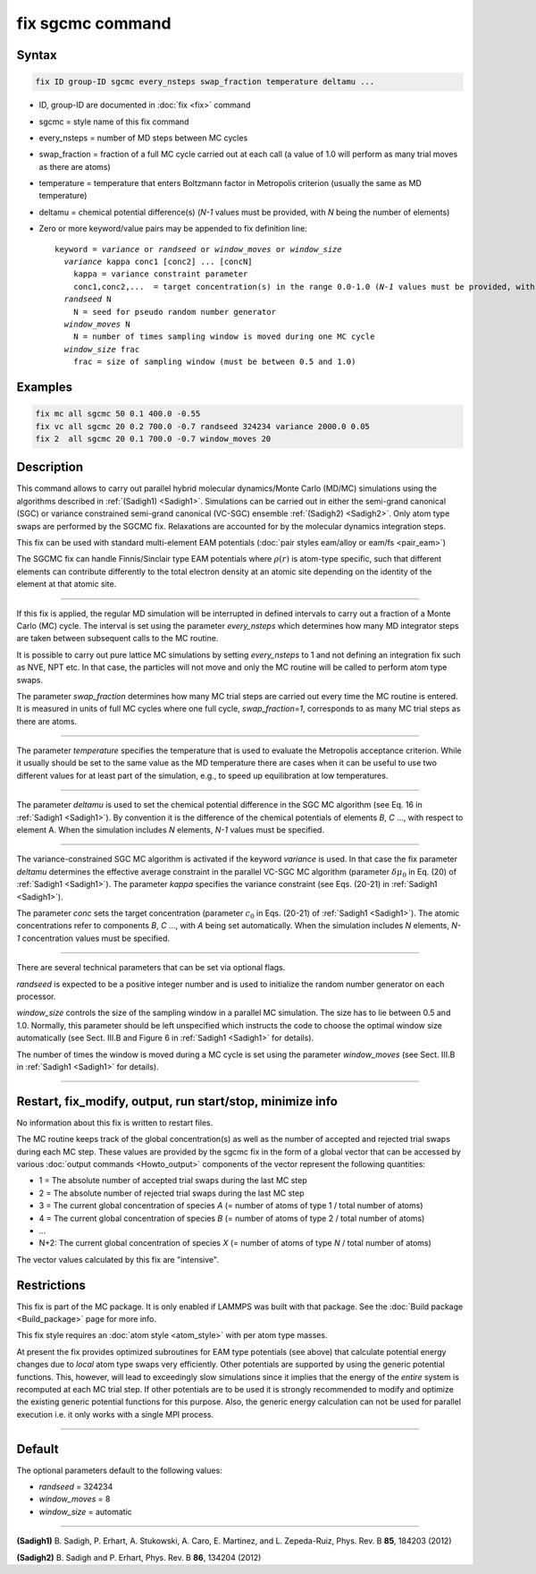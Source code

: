 .. index:: fix sgcmc

fix sgcmc command
=================

Syntax
""""""

.. code-block:: LAMMPS

   fix ID group-ID sgcmc every_nsteps swap_fraction temperature deltamu ...

* ID, group-ID are documented in :doc:`fix <fix>` command
* sgcmc = style name of this fix command
* every_nsteps = number of MD steps between MC cycles
* swap_fraction = fraction of a full MC cycle carried out at each call (a value of 1.0 will perform as many trial moves as there are atoms)
* temperature = temperature that enters Boltzmann factor in Metropolis criterion (usually the same as MD temperature)
* deltamu = chemical potential difference(s) (`N-1` values must be provided, with `N` being the number of elements)
* Zero or more keyword/value pairs may be appended to fix definition line:

  .. parsed-literal::

     keyword = *variance* or *randseed* or *window_moves* or *window_size*
       *variance* kappa conc1 [conc2] ... [concN]
         kappa = variance constraint parameter
         conc1,conc2,...  = target concentration(s) in the range 0.0-1.0 (*N-1* values must be provided, with *N* being the number of elements)
       *randseed* N
         N = seed for pseudo random number generator
       *window_moves* N
         N = number of times sampling window is moved during one MC cycle
       *window_size* frac
         frac = size of sampling window (must be between 0.5 and 1.0)


Examples
""""""""

.. code-block:: LAMMPS

   fix mc all sgcmc 50 0.1 400.0 -0.55
   fix vc all sgcmc 20 0.2 700.0 -0.7 randseed 324234 variance 2000.0 0.05
   fix 2  all sgcmc 20 0.1 700.0 -0.7 window_moves 20

Description
"""""""""""

.. versionadded:: 22Dec2022

This command allows to carry out parallel hybrid molecular
dynamics/Monte Carlo (MD/MC) simulations using the algorithms described
in :ref:`(Sadigh1) <Sadigh1>`.  Simulations can be carried out in either
the semi-grand canonical (SGC) or variance constrained semi-grand
canonical (VC-SGC) ensemble :ref:`(Sadigh2) <Sadigh2>`. Only atom type
swaps are performed by the SGCMC fix. Relaxations are accounted for by
the molecular dynamics integration steps.

This fix can be used with standard multi-element EAM potentials
(:doc:`pair styles eam/alloy or eam/fs <pair_eam>`)

The SGCMC fix can handle Finnis/Sinclair type EAM potentials where
:math:`\rho(r)` is atom-type specific, such that different elements can
contribute differently to the total electron density at an atomic site
depending on the identity of the element at that atomic site.

------------

If this fix is applied, the regular MD simulation will be interrupted in
defined intervals to carry out a fraction of a Monte Carlo (MC)
cycle. The interval is set using the parameter *every_nsteps* which
determines how many MD integrator steps are taken between subsequent
calls to the MC routine.

It is possible to carry out pure lattice MC simulations by setting
*every_nsteps* to 1 and not defining an integration fix such as NVE,
NPT etc.  In that case, the particles will not move and only the MC
routine will be called to perform atom type swaps.

The parameter *swap_fraction* determines how many MC trial steps are carried
out every time the MC routine is entered. It is measured in units of full MC
cycles where one full cycle, *swap_fraction=1*, corresponds to as many MC
trial steps as there are atoms.

------------

The parameter *temperature* specifies the temperature that is used
to evaluate the Metropolis acceptance criterion. While it usually
should be set to the same value as the MD temperature there are cases
when it can be useful to use two different values for at least part of
the simulation, e.g., to speed up equilibration at low temperatures.

------------

The parameter *deltamu* is used to set the chemical potential difference
in the SGC MC algorithm (see Eq. 16 in :ref:`Sadigh1 <Sadigh1>`). By
convention it is the difference of the chemical potentials of elements
`B`, `C` ..., with respect to element A. When the simulation includes
`N` elements, `N-1` values must be specified.

------------

The variance-constrained SGC MC algorithm is activated if the keyword
*variance* is used. In that case the fix parameter *deltamu* determines
the effective average constraint in the parallel VC-SGC MC algorithm
(parameter :math:`\delta\mu_0` in Eq. (20) of :ref:`Sadigh1
<Sadigh1>`). The parameter *kappa* specifies the variance constraint
(see Eqs. (20-21) in :ref:`Sadigh1 <Sadigh1>`).

The parameter *conc* sets the target concentration (parameter
:math:`c_0` in Eqs.  (20-21) of :ref:`Sadigh1 <Sadigh1>`). The atomic
concentrations refer to components `B`, `C` ..., with `A` being set
automatically. When the simulation includes `N` elements, `N-1`
concentration values must be specified.

------------

There are several technical parameters that can be set via optional flags.

*randseed* is expected to be a positive integer number and is used
to initialize the random number generator on each processor.

*window_size* controls the size of the sampling window in a parallel MC
simulation. The size has to lie between 0.5 and 1.0. Normally, this
parameter should be left unspecified which instructs the code to choose
the optimal window size automatically (see Sect. III.B and Figure 6 in
:ref:`Sadigh1 <Sadigh1>` for details).

The number of times the window is moved during a MC cycle is set using
the parameter *window_moves* (see Sect. III.B in :ref:`Sadigh1
<Sadigh1>` for details).

------------

Restart, fix_modify, output, run start/stop, minimize info
""""""""""""""""""""""""""""""""""""""""""""""""""""""""""

No information about this fix is written to restart files.

The MC routine keeps track of the global concentration(s) as well as the
number of accepted and rejected trial swaps during each MC step. These
values are provided by the sgcmc fix in the form of a global vector that
can be accessed by various :doc:`output commands <Howto_output>`
components of the vector represent the following quantities:

* 1 = The absolute number of accepted trial swaps during the last MC step
* 2 = The absolute number of rejected trial swaps during the last MC step
* 3 = The current global concentration of species *A* (= number of atoms of type 1 / total number of atoms)
* 4 = The current global concentration of species *B* (= number of atoms of type 2 / total number of atoms)
* ...
* N+2: The current global concentration of species *X* (= number of atoms of type *N* / total number of atoms)

The vector values calculated by this fix are "intensive".

Restrictions
""""""""""""

This fix is part of the MC package. It is only enabled if LAMMPS was
built with that package.  See the :doc:`Build package <Build_package>`
page for more info.

This fix style requires an :doc:`atom style <atom_style>` with per atom
type masses.

At present the fix provides optimized subroutines for EAM type
potentials (see above) that calculate potential energy changes due to
*local* atom type swaps very efficiently.  Other potentials are
supported by using the generic potential functions. This, however, will
lead to exceedingly slow simulations since it implies that the
energy of the *entire* system is recomputed at each MC trial step.  If
other potentials are to be used it is strongly recommended to modify and
optimize the existing generic potential functions for this purpose.
Also, the generic energy calculation can not be used for parallel
execution i.e. it only works with a single MPI process.

------------

Default
"""""""

The optional parameters default to the following values:

* *randseed* = 324234
* *window_moves* = 8
* *window_size* = automatic

------------

.. _Sadigh1:

**(Sadigh1)** B. Sadigh, P. Erhart, A. Stukowski, A. Caro, E. Martinez, and L. Zepeda-Ruiz, Phys. Rev. B **85**, 184203 (2012)

.. _Sadigh2:

**(Sadigh2)** B. Sadigh and P. Erhart, Phys. Rev. B **86**, 134204 (2012)
